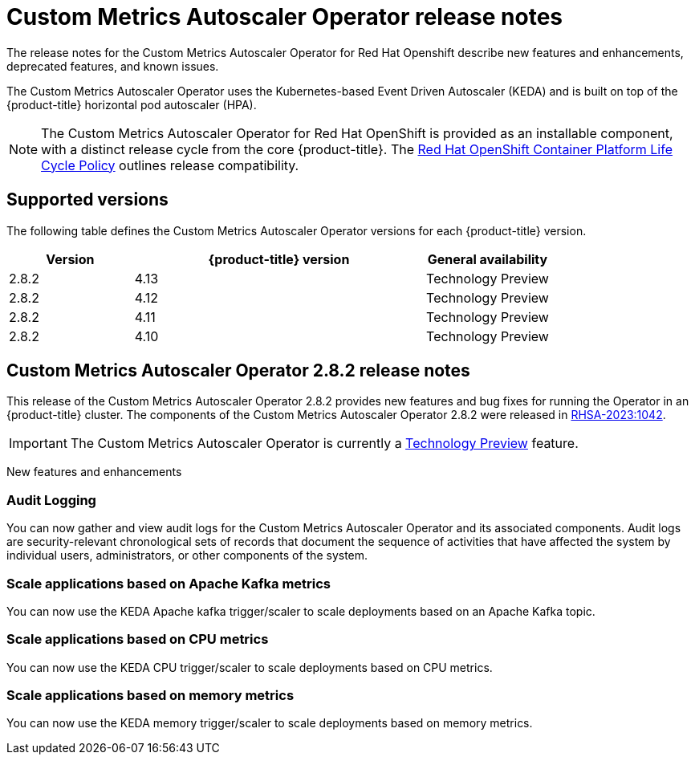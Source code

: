 // Module included in the following assemblies:
//
// * nodes/nodes-pods-autoscaling-custom.adoc

:_content-type: CONCEPT
[id="nodes-pods-autoscaling-custom-rn_{context}"]
= Custom Metrics Autoscaler Operator release notes

The release notes for the Custom Metrics Autoscaler Operator for Red Hat Openshift describe new features and enhancements, deprecated features, and known issues.

The Custom Metrics Autoscaler Operator uses the Kubernetes-based Event Driven Autoscaler (KEDA) and is built on top of the {product-title} horizontal pod autoscaler (HPA).

[NOTE]
====
The Custom Metrics Autoscaler Operator for Red Hat OpenShift is provided as an installable component, with a distinct release cycle from the core {product-title}. The link:https://access.redhat.com/support/policy/updates/openshift#cma[Red Hat OpenShift Container Platform Life Cycle Policy] outlines release compatibility.
====

[id="nodes-pods-autoscaling-custom-rn-versions_{context}"]
== Supported versions

The following table defines the Custom Metrics Autoscaler Operator versions for each {product-title} version.

[cols="3,7,3",options="header"]
|===
|Version
|{product-title} version
|General availability

|2.8.2
|4.13
|Technology Preview

|2.8.2
|4.12
|Technology Preview

|2.8.2
|4.11
|Technology Preview

|2.8.2
|4.10
|Technology Preview
|===

[id="nodes-pods-autoscaling-custom-rn-282_{context}"]
== Custom Metrics Autoscaler Operator 2.8.2 release notes

This release of the Custom Metrics Autoscaler Operator 2.8.2 provides new features and bug fixes for running the Operator in an {product-title} cluster. The components of the Custom Metrics Autoscaler Operator 2.8.2 were released in link:https://access.redhat.com/errata/RHSA-2023:1042[RHSA-2023:1042].

[IMPORTANT]
====
The Custom Metrics Autoscaler Operator is currently a link:https://access.redhat.com/support/offerings/techpreview/[Technology Preview] feature.
====

[id="nodes-pods-autoscaling-custom-rn-282-new_{context}"]
New features and enhancements

[id="autoscaling-custom-2-8-2-audit-log"]
=== Audit Logging

You can now gather and view audit logs for the Custom Metrics Autoscaler Operator and its associated components. Audit logs are security-relevant chronological sets of records that document the sequence of activities that have affected the system by individual users, administrators, or other components of the system.  

[id="autoscaling-custom-2-8-2-kafka-metrics"]
=== Scale applications based on Apache Kafka metrics

You can now use the KEDA Apache kafka trigger/scaler to scale deployments based on an Apache Kafka topic.

[id="autoscaling-custom-2-8-2-cpu-metrics"]
=== Scale applications based on CPU metrics

You can now use the KEDA CPU trigger/scaler to scale deployments based on CPU metrics.

[id="autoscaling-custom-2-8-2-memory-metrics"]
=== Scale applications based on memory metrics

You can now use the KEDA memory trigger/scaler to scale deployments based on memory metrics.
